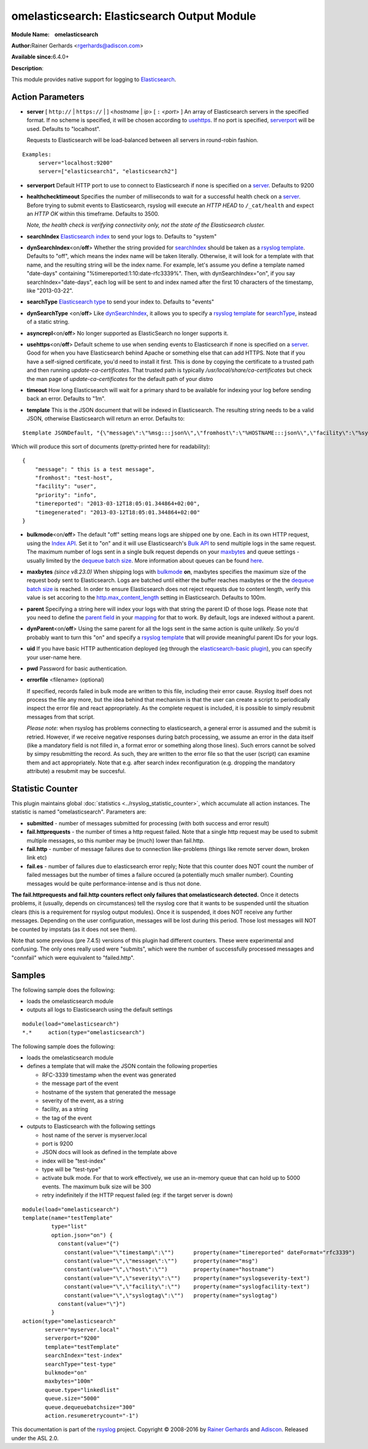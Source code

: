 omelasticsearch: Elasticsearch Output Module
============================================

**Module Name:    omelasticsearch**

**Author:**\ Rainer Gerhards <rgerhards@adiscon.com>

**Available since:**\ 6.4.0+

**Description**:

This module provides native support for logging to
`Elasticsearch <http://www.elasticsearch.org/>`_.

Action Parameters
-----------------

.. _server:

-  **server** [ ``http://`` | ``https://`` |  ] <*hostname* | *ip*> [ ``:`` <*port*> ]
   An array of Elasticsearch servers in the specified format. If no scheme is specified, 
   it will be chosen according to usehttps_. If no port is specified, 
   serverport_ will be used. Defaults to "localhost". 

   Requests to Elasticsearch will be load-balanced between all servers in round-robin fashion.

::
  
  Examples:
       server="localhost:9200"
       server=["elasticsearch1", "elasticsearch2"]

.. _serverport:

-  **serverport**
   Default HTTP port to use to connect to Elasticsearch if none is specified 
   on a server_. Defaults to 9200

.. _healthchecktimeout:

-  **healthchecktimeout**
   Specifies the number of milliseconds to wait for a successful health check on a server_. 
   Before trying to submit events to Elasticsearch, rsyslog will execute an *HTTP HEAD* to 
   ``/_cat/health`` and expect an *HTTP OK* within this timeframe. Defaults to 3500.

   *Note, the health check is verifying connectivity only, not the state of the Elasticsearch cluster.*

.. _searchIndex:

-  **searchIndex**
   `Elasticsearch
   index <http://www.elasticsearch.org/guide/appendix/glossary.html#index>`_
   to send your logs to. Defaults to "system"

.. _dynSearchIndex:

-  **dynSearchIndex**\ <on/**off**>
   Whether the string provided for searchIndex_ should be taken as a
   `rsyslog template <http://www.rsyslog.com/doc/rsyslog_conf_templates.html>`_.
   Defaults to "off", which means the index name will be taken
   literally. Otherwise, it will look for a template with that name, and
   the resulting string will be the index name. For example, let's
   assume you define a template named "date-days" containing
   "%timereported:1:10:date-rfc3339%". Then, with dynSearchIndex="on",
   if you say searchIndex="date-days", each log will be sent to and
   index named after the first 10 characters of the timestamp, like
   "2013-03-22".

.. _searchType:

-  **searchType**
   `Elasticsearch
   type <http://www.elasticsearch.org/guide/appendix/glossary.html#type>`_
   to send your index to. Defaults to "events"

.. _dynSearchType:

-  **dynSearchType** <on/**off**>
   Like dynSearchIndex_, it allows you to specify a
   `rsyslog template <http://www.rsyslog.com/doc/rsyslog_conf_templates.html>`_
   for searchType_, instead of a static string.

.. _asyncrepl:

-  **asyncrepl**\ <on/**off**>
   No longer supported as ElasticSearch no longer supports it.

.. _usehttps:

-  **usehttps**\ <on/**off**>
   Default scheme to use when sending events to Elasticsearch if none is
   specified on a  server_. Good for when you have
   Elasticsearch behind Apache or something else that can add HTTPS.
   Note that if you have a self-signed certificate, you'd need to install
   it first. This is done by copying the certificate to a trusted path
   and then running *update-ca-certificates*. That trusted path is
   typically */usr/local/share/ca-certificates* but check the man page of
   *update-ca-certificates* for the default path of your distro

.. _timeout:

-  **timeout**
   How long Elasticsearch will wait for a primary shard to be available
   for indexing your log before sending back an error. Defaults to "1m".

.. _template:

-  **template**
   This is the JSON document that will be indexed in Elasticsearch. The
   resulting string needs to be a valid JSON, otherwise Elasticsearch
   will return an error. Defaults to:

::

    $template JSONDefault, "{\"message\":\"%msg:::json%\",\"fromhost\":\"%HOSTNAME:::json%\",\"facility\":\"%syslogfacility-text%\",\"priority\":\"%syslogpriority-text%\",\"timereported\":\"%timereported:::date-rfc3339%\",\"timegenerated\":\"%timegenerated:::date-rfc3339%\"}"

Which will produce this sort of documents (pretty-printed here for
readability):

::

    {
        "message": " this is a test message",
        "fromhost": "test-host",
        "facility": "user",
        "priority": "info",
        "timereported": "2013-03-12T18:05:01.344864+02:00",
        "timegenerated": "2013-03-12T18:05:01.344864+02:00"
    }

.. _bulkmode:

-  **bulkmode**\ <on/**off**>
   The default "off" setting means logs are shipped one by one. Each in
   its own HTTP request, using the `Index
   API <http://www.elasticsearch.org/guide/reference/api/index_.html>`_.
   Set it to "on" and it will use Elasticsearch's `Bulk
   API <http://www.elasticsearch.org/guide/reference/api/bulk.html>`_ to
   send multiple logs in the same request. The maximum number of logs
   sent in a single bulk request depends on your maxbytes_  
   and queue settings -
   usually limited by the `dequeue batch
   size <http://www.rsyslog.com/doc/node35.html>`_. More information
   about queues can be found
   `here <http://www.rsyslog.com/doc/node32.html>`_.

.. _maxbytes:

-  **maxbytes** *(since v8.23.0)*
   When shipping logs with bulkmode_ **on**, maxbytes specifies the maximum
   size of the request body sent to Elasticsearch. Logs are batched until 
   either the buffer reaches maxbytes or the the `dequeue batch
   size <http://www.rsyslog.com/doc/node35.html>`_ is reached. In order to
   ensure Elasticsearch does not reject requests due to content length, verify
   this value is set accoring to the `http.max_content_length 
   <https://www.elastic.co/guide/en/elasticsearch/reference/current/modules-http.html>`_
   setting in Elasticsearch. Defaults to 100m. 

.. _parent:

-  **parent**
   Specifying a string here will index your logs with that string the
   parent ID of those logs. Please note that you need to define the
   `parent
   field <http://www.elasticsearch.org/guide/reference/mapping/parent-field.html>`_
   in your
   `mapping <http://www.elasticsearch.org/guide/reference/mapping/>`_
   for that to work. By default, logs are indexed without a parent.

.. _dynParent:

-  **dynParent**\ <on/**off**>
   Using the same parent for all the logs sent in the same action is
   quite unlikely. So you'd probably want to turn this "on" and specify
   a
   `rsyslog template <http://www.rsyslog.com/doc/rsyslog_conf_templates.html>`_
   that will provide meaningful parent IDs for your logs.

.. _uid:

-  **uid**
   If you have basic HTTP authentication deployed (eg through the
   `elasticsearch-basic
   plugin <https://github.com/Asquera/elasticsearch-http-basic>`_), you
   can specify your user-name here.

.. _pwd:

-  **pwd**
   Password for basic authentication.

.. _errorfile:

- **errorfile** <filename> (optional)

  If specified, records failed in bulk mode are written to this file, including
  their error cause. Rsyslog itself does not process the file any more, but the
  idea behind that mechanism is that the user can create a script to periodically
  inspect the error file and react appropriately. As the complete request is
  included, it is possible to simply resubmit messages from that script.

  *Please note:* when rsyslog has problems connecting to elasticsearch, a general
  error is assumed and the submit is retried. However, if we receive negative
  responses during batch processing, we assume an error in the data itself
  (like a mandatory field is not filled in, a format error or something along
  those lines). Such errors cannot be solved by simpy resubmitting the record.
  As such, they are written to the error file so that the user (script) can
  examine them and act appropriately. Note that e.g. after search index
  reconfiguration (e.g. dropping the mandatory attribute) a resubmit may
  be succesful.

Statistic Counter
-----------------

This plugin maintains global :doc:`statistics <../rsyslog_statistic_counter>`,
which accumulate all action instances. The statistic is named "omelasticsearch".
Parameters are:

-  **submitted** - number of messages submitted for processing (with both
   success and error result)
-  **fail.httprequests** - the number of times a http request failed. Note
   that a single http request may be used to submit multiple messages, so this
   number may be (much) lower than fail.http.
-  **fail.http** - number of message failures due to connection like-problems
   (things like remote server down, broken link etc)
-  **fail.es** - number of failures due to elasticsearch error reply; Note that
   this counter does NOT count the number of failed messages but the number of
   times a failure occured (a potentially much smaller number). Counting messages
   would be quite performance-intense and is thus not done.

**The fail.httprequests and fail.http counters reflect only failures that
omelasticsearch detected.** Once it detects problems, it (usually, depends on
circumstances) tell the rsyslog core that it wants to be suspended until the
situation clears (this is a requirement for rsyslog output modules). Once it is
suspended, it does NOT receive any further messages. Depending on the user
configuration, messages will be lost during this period. Those lost messages will
NOT be counted by impstats (as it does not see them).

Note that some previous (pre 7.4.5) versions of this plugin had different counters.
These were experimental and confusing. The only ones really used were "submits",
which were the number of successfully processed messages and "connfail" which were
equivalent to "failed.http".

Samples
-------

The following sample does the following:

-  loads the omelasticsearch module
-  outputs all logs to Elasticsearch using the default settings

::

    module(load="omelasticsearch")
    *.*     action(type="omelasticsearch")

The following sample does the following:

-  loads the omelasticsearch module
-  defines a template that will make the JSON contain the following
   properties

   -  RFC-3339 timestamp when the event was generated
   -  the message part of the event
   -  hostname of the system that generated the message
   -  severity of the event, as a string
   -  facility, as a string
   -  the tag of the event

-  outputs to Elasticsearch with the following settings

   -  host name of the server is myserver.local
   -  port is 9200
   -  JSON docs will look as defined in the template above
   -  index will be "test-index"
   -  type will be "test-type"
   -  activate bulk mode. For that to work effectively, we use an
      in-memory queue that can hold up to 5000 events. The maximum bulk
      size will be 300
   -  retry indefinitely if the HTTP request failed (eg: if the target
      server is down)

::

    module(load="omelasticsearch")
    template(name="testTemplate"
             type="list"
             option.json="on") {
               constant(value="{")
                 constant(value="\"timestamp\":\"")      property(name="timereported" dateFormat="rfc3339")
                 constant(value="\",\"message\":\"")     property(name="msg")
                 constant(value="\",\"host\":\"")        property(name="hostname")
                 constant(value="\",\"severity\":\"")    property(name="syslogseverity-text")
                 constant(value="\",\"facility\":\"")    property(name="syslogfacility-text")
                 constant(value="\",\"syslogtag\":\"")   property(name="syslogtag")
               constant(value="\"}")
             }
    action(type="omelasticsearch"
           server="myserver.local"
           serverport="9200"
           template="testTemplate"
           searchIndex="test-index"
           searchType="test-type"
           bulkmode="on"
           maxbytes="100m"
           queue.type="linkedlist"
           queue.size="5000"
           queue.dequeuebatchsize="300"
           action.resumeretrycount="-1")


This documentation is part of the `rsyslog <http://www.rsyslog.com/>`_
project.
Copyright © 2008-2016 by `Rainer
Gerhards <http://www.gerhards.net/rainer>`_ and
`Adiscon <http://www.adiscon.com/>`_. Released under the ASL 2.0.
